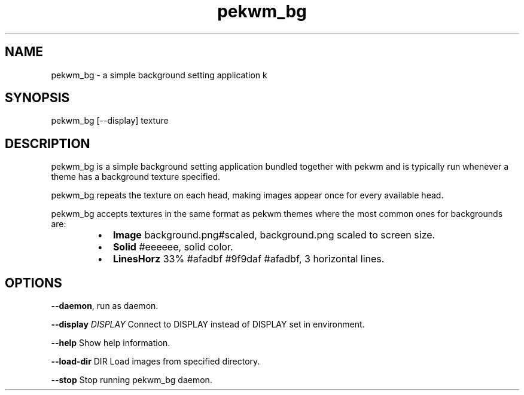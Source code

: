 .nh
.TH pekwm\_bg 1 "February 2021" pekwm\_bg "User Manual"

.SH NAME
.PP
pekwm\_bg \- a simple background setting application k


.SH SYNOPSIS
.PP
pekwm\_bg [\-\-display] texture


.SH DESCRIPTION
.PP
pekwm\_bg is a simple background setting application bundled together
with pekwm and is typically run whenever a theme has a background
texture specified.

.PP
pekwm\_bg repeats the texture on each head, making images appear once
for every available head.

.PP
pekwm\_bg accepts textures in the same format as pekwm themes where the
most common ones for backgrounds are:

.RS
.IP \(bu 2
\fBImage\fP background.png#scaled, background.png scaled to screen size.
.IP \(bu 2
\fBSolid\fP #eeeeee, solid color.
.IP \(bu 2
\fBLinesHorz\fP 33% #afadbf #9f9daf #afadbf, 3 horizontal lines.

.RE


.SH OPTIONS
.PP
\fB\-\-daemon\fP, run as daemon.

.PP
\fB\-\-display\fP \fIDISPLAY\fP Connect to DISPLAY instead of DISPLAY set in environment.

.PP
\fB\-\-help\fP Show help information.

.PP
\fB\-\-load\-dir\fP DIR Load images from specified directory.

.PP
\fB\-\-stop\fP Stop running pekwm\_bg daemon.
